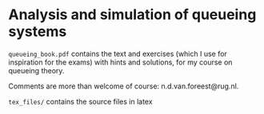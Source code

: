 * Analysis and simulation of queueing systems

=queueing_book.pdf= contains the text and exercises (which I use for inspiration for the exams) with hints and solutions, for my course on queueing theory.

Comments are more than welcome of course: n.d.van.foreest@rug.nl.

=tex_files/= contains the source files in latex

